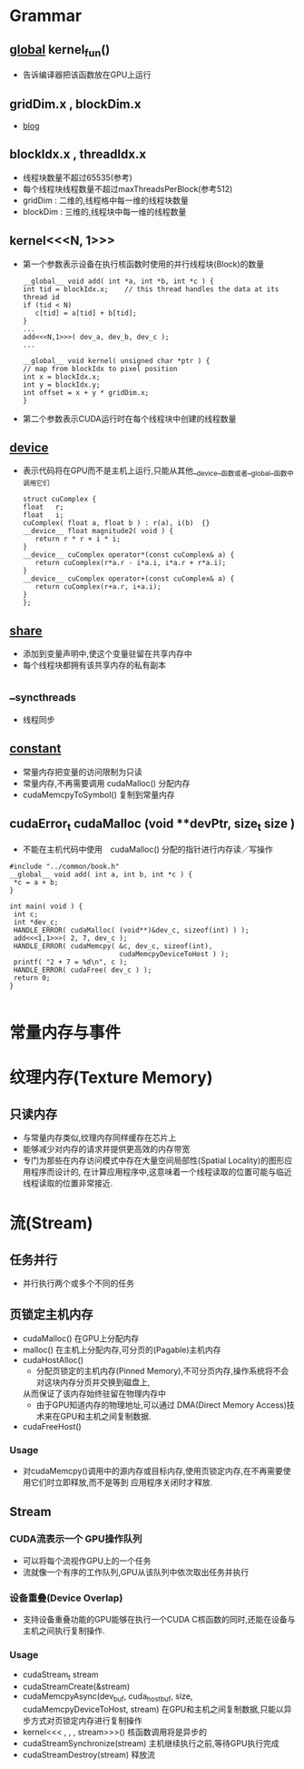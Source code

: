 
* Grammar
** __global__  kernel_fun()
   - 告诉编译器把该函数放在GPU上运行
** gridDim.x , blockDim.x
   - [[http://blog.csdn.net/hujingshuang/article/details/53097222][blog]]
** blockIdx.x , threadIdx.x
   - 线程块数量不超过65535(参考)
   - 每个线程块线程数量不超过maxThreadsPerBlock(参考512)
   - gridDim : 二维的,线程格中每一维的线程块数量
   - blockDim : 三维的,线程块中每一维的线程数量

** kernel<<<N, 1>>>
   - 第一个参数表示设备在执行核函数时使用的并行线程块(Block)的数量
     #+BEGIN_EXAMPLE
     __global__ void add( int *a, int *b, int *c ) {
     int tid = blockIdx.x;    // this thread handles the data at its thread id
     if (tid < N)
        c[tid] = a[tid] + b[tid];
     }
     ...
     add<<<N,1>>>( dev_a, dev_b, dev_c );
     ...
     #+END_EXAMPLE
     #+BEGIN_EXAMPLE
     __global__ void kernel( unsigned char *ptr ) {
     // map from blockIdx to pixel position
     int x = blockIdx.x;
     int y = blockIdx.y;
     int offset = x + y * gridDim.x;
     }
     #+END_EXAMPLE
   - 第二个参数表示CUDA运行时在每个线程块中创建的线程数量

** __device__
   - 表示代码将在GPU而不是主机上运行,只能从其他__device__函数或者__global__函数中调用它们
     #+BEGIN_EXAMPLE
     struct cuComplex {
     float   r;
     float   i;
     cuComplex( float a, float b ) : r(a), i(b)  {}
     __device__ float magnitude2( void ) {
        return r * r + i * i;
     }
     __device__ cuComplex operator*(const cuComplex& a) {
        return cuComplex(r*a.r - i*a.i, i*a.r + r*a.i);
     }
     __device__ cuComplex operator+(const cuComplex& a) {
        return cuComplex(r+a.r, i+a.i);
     }
     };
     #+END_EXAMPLE

** __share__
   - 添加到变量声明中,使这个变量驻留在共享内存中
   - 每个线程块都拥有该共享内存的私有副本
     
** __syncthreads
   - 线程同步
     
** __constant__
   - 常量内存把变量的访问限制为只读
   - 常量内存,不再需要调用 cudaMalloc() 分配内存
   - cudaMemcpyToSymbol() 复制到常量内存
     
** cudaError_t cudaMalloc (void **devPtr, size_t  size )
   - 不能在主机代码中使用　cudaMalloc() 分配的指针进行内存读／写操作
   #+BEGIN_EXAMPLE
   #include "../common/book.h"
   __global__ void add( int a, int b, int *c ) {
    *c = a + b;
   }
   
   int main( void ) {
    int c;
    int *dev_c;
    HANDLE_ERROR( cudaMalloc( (void**)&dev_c, sizeof(int) ) );
    add<<<1,1>>>( 2, 7, dev_c );
    HANDLE_ERROR( cudaMemcpy( &c, dev_c, sizeof(int),
                              cudaMemcpyDeviceToHost ) );
    printf( "2 + 7 = %d\n", c );
    HANDLE_ERROR( cudaFree( dev_c ) );
    return 0;
   }

   #+END_EXAMPLE
* 常量内存与事件
* 纹理内存(Texture Memory)
** 只读内存
   - 与常量内存类似,纹理内存同样缓存在芯片上
   - 能够减少对内存的请求并提供更高效的内存带宽
   - 专门为那些在内存访问模式中存在大量空间局部性(Spatial Locality)的图形应用程序而设计的,
     在计算应用程序中,这意味着一个线程读取的位置可能与临近线程读取的位置非常接近.
* 流(Stream)
** 任务并行
   - 并行执行两个或多个不同的任务
** 页锁定主机内存
   - cudaMalloc()
     在GPU上分配内存
   - malloc()
     在主机上分配内存,可分页的(Pagable)主机内存
   - cudaHostAlloc()
     * 分配页锁定的主机内存(Pinned Memory),不可分页内存,操作系统将不会对这块内存分页并交换到磁盘上,
     从而保证了该内存始终驻留在物理内存中
     * 由于GPU知道内存的物理地址,可以通过 DMA(Direct Memory Access)技术来在GPU和主机之间复制数据.
   - cudaFreeHost()       
*** Usage
   - 对cudaMemcpy()调用中的源内存或目标内存,使用页锁定内存,在不再需要使用它们时立即释放,而不是等到
     应用程序关闭时才释放.

** Stream
*** CUDA流表示一个 GPU操作队列
    - 可以将每个流视作GPU上的一个任务
    - 流就像一个有序的工作队列,GPU从该队列中依次取出任务并执行
*** 设备重叠(Device Overlap)
    - 支持设备重叠功能的GPU能够在执行一个CUDA C核函数的同时,还能在设备与主机之间执行复制操作.
*** Usage
    - cudaStream_t stream
    - cudaStreamCreate(&stream)
    - cudaMemcpyAsync(dev_buf, cuda_host_buf, size, cudaMemcpyDeviceToHost, stream)
      在GPU和主机之间复制数据,只能以异步方式对页锁定内存进行复制操作
    - kernel<<< , , , stream>>>()
      核函数调用将是异步的
    - cudaStreamSynchronize(stream)
      主机继续执行之前,等待GPU执行完成
    - cudaStreamDestroy(stream)
      释放流

